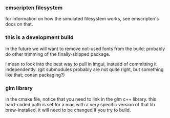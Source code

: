
*** emscripten filesystem

for information on how the simulated filesystem works, see emscripten's docs on that.

*** this is a development build
in the future we will want to remove not-used fonts from the build; probably do other trimming of the finally-shipped package.

i mean to look into the best way to pull in imgui, instead of committing it independently. (git submodules probably are not quite right, but something like that; conan packaging?)

*** glm library
in the cmake file, notice that you need to link in the glm c++ library. this hard-coded path is set for a mac with a very specific version of that lib brew-installed. it will need to be changed if you try to build.
